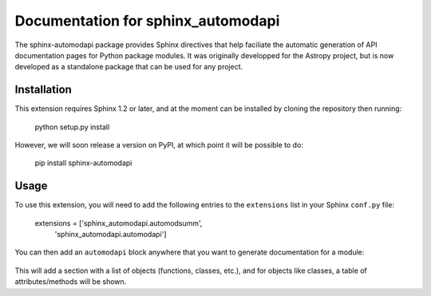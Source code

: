 Documentation for sphinx_automodapi
===================================

The sphinx-automodapi package provides Sphinx directives that help faciliate
the automatic generation of API documentation pages for Python package modules.
It was originally developped for the Astropy project, but is now developed as a
standalone package that can be used for any project.

Installation
------------

This extension requires Sphinx 1.2 or later, and at the moment can be installed
by cloning the repository then running:

    python setup.py install

However, we will soon release a version on PyPI, at which point it will be
possible to do:

    pip install sphinx-automodapi

Usage
-----

To use this extension, you will need to add the following entries to the
``extensions`` list in your Sphinx ``conf.py`` file:

    extensions = ['sphinx_automodapi.automodsumm',
                  'sphinx_automodapi.automodapi']

You can then add an ``automodapi`` block anywhere that you want to generate
documentation for a module:

    .. automodapi:: mypackage.mymodule

This will add a section with a list of objects (functions, classes, etc.),
and for objects like classes, a table of attributes/methods will be shown.
